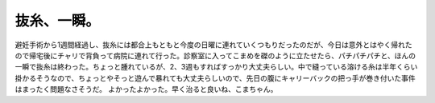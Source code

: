 ﻿抜糸、一瞬。
############


避妊手術から1週間経過し、抜糸には都合上もともと今度の日曜に連れていくつもりだったのだが、今日は意外とはやく帰れたので帰宅後にチャリで背負って病院に連れて行った。診察室に入ってこまめを磔のように立たせたら、パチパチパチと、ほんの一瞬で抜糸は終わった。ちょっと腫れているが、2、3週もすればすっかり大丈夫らしい。中で縫っている溶ける糸は半年くらい掛かるそうなので、ちょっとやそっと遊んで暴れても大丈夫らしいので、先日の腹にキャリーバックの把っ手が巻き付いた事件はまったく問題なさそうだ。
よかったよかった。早く治ると良いね、こまちゃん。



.. author:: mkouhei
.. categories:: ねこ, 
.. tags::


